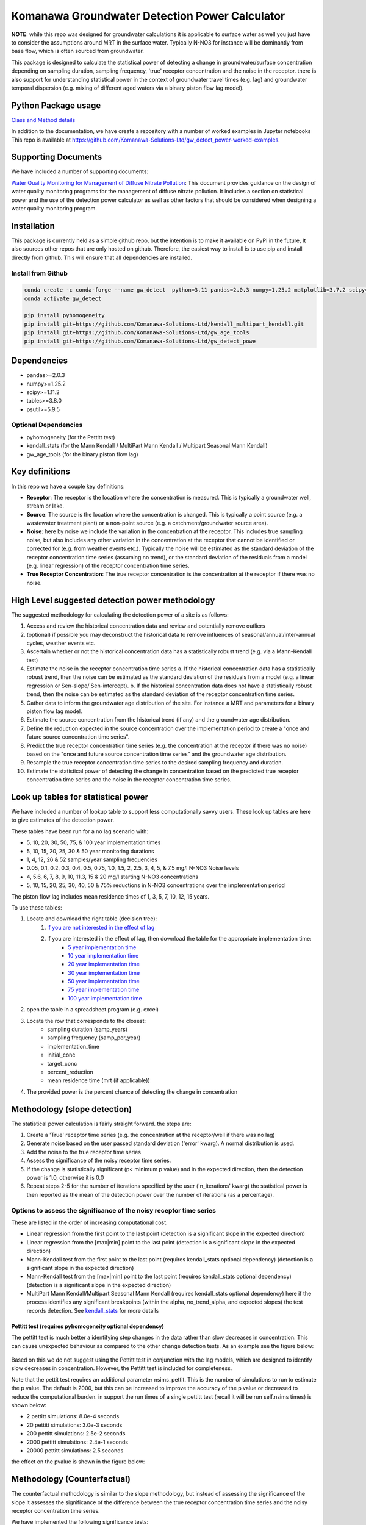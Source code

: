 Komanawa Groundwater Detection Power Calculator
######################################################

.. figure:: ../figures/high_vs_low_detection_power.png
   :height: 400 px
   :align: center

**NOTE**: while this repo was designed for groundwater calculations it is applicable to surface water as well you just have to consider the assumptions around MRT in the surface water.  Typically N-NO3 for instance will be dominantly from base flow, which is often sourced from groundwater.

This package is designed to calculate the statistical power of detecting a change in groundwater/surface concentration
depending on sampling duration, sampling frequency, 'true' receptor concentration and the noise in the receptor.
there is also support for understanding statistical power in the context of groundwater travel times (e.g. lag)
and groundwater temporal dispersion (e.g. mixing of different aged waters via a binary piston flow lag model).

Python Package usage
==============================================================

`Class and Method details <autoapi/gw_detect_power/index.html>`_

In addition to the documentation, we have create a repository with a number of worked examples in Jupyter notebooks
This repo is available at `https://github.com/Komanawa-Solutions-Ltd/gw_detect_power-worked-examples <https://github.com/Komanawa-Solutions-Ltd/gw_detect_power-worked-examples>`_.

Supporting Documents
=====================

We have included a number of supporting documents:

`Water Quality Monitoring for Management of Diffuse Nitrate Pollution <supporting_documents/Water_quality_monitoring_for_management_of_diffuse_nitrate_pollution_Final.pdf>`_: This document provides guidance on the design of water quality monitoring programs for the management of diffuse nitrate pollution.  It includes a section on statistical power and the use of the detection power calculator as well as other factors that should be considered when designing a water quality monitoring program.


Installation
==================

This package is currently held as a simple github repo,
but the intention is to make it available on PyPI in the future, It also sources other repos that are only hosted on
github.  Therefore, the easiest way to install is to use pip and install directly from github.  This will ensure that
all dependencies are installed.

Install from Github
----------------------

.. code-block:: bash

    conda create -c conda-forge --name gw_detect  python=3.11 pandas=2.0.3 numpy=1.25.2 matplotlib=3.7.2 scipy=1.11.2 pytables=3.8.0 psutil=5.9.5
    conda activate gw_detect

    pip install pyhomogeneity
    pip install git+https://github.com/Komanawa-Solutions-Ltd/kendall_multipart_kendall.git
    pip install git+https://github.com/Komanawa-Solutions-Ltd/gw_age_tools
    pip install git+https://github.com/Komanawa-Solutions-Ltd/gw_detect_powe


Dependencies
==================

* pandas>=2.0.3
* numpy>=1.25.2
* scipy>=1.11.2
* tables>=3.8.0
* psutil>=5.9.5

Optional Dependencies
----------------------

* pyhomogeneity (for the Pettitt test)
* kendall_stats (for the Mann Kendall / MultiPart Mann Kendall / Multipart Seasonal Mann Kendall)
* gw_age_tools (for the binary piston flow lag)

Key definitions
==================

In this repo we have a couple key definitions:

* **Receptor**: The receptor is the location where the concentration is measured.  This is typically a groundwater well, stream or lake.
* **Source**: The source is the location where the concentration is changed.  This is typically a point source (e.g. a wastewater treatment plant) or a non-point source (e.g. a catchment/groundwater source area).
* **Noise**: here by noise we include the variation in the concentration at the receptor. This includes true sampling noise, but also includes any other variation in the concentration at the receptor that cannot be identified or corrected for (e.g. from weather events etc.). Typically the noise will be estimated as the standard deviation of the receptor concentration time series (assuming no trend), or the standard deviation of the residuals from a model (e.g. linear regression) of the receptor concentration time series.
* **True Receptor Concentration**: The true receptor concentration is the concentration at the receptor if there was no noise.


High Level suggested detection power methodology
=================================================

The suggested methodology for calculating the detection power of a site is as follows:

1. Access and review the historical concentration data and review and potentially remove outliers
2. (optional) if possible you may deconstruct the historical data to remove influences of seasonal/annual/inter-annual cycles, weather events etc.
3. Ascertain whether or not the historical concentration data has a statistically robust trend (e.g. via a Mann-Kendall test)
4. Estimate the noise in the receptor concentration time series
   a. If the historical concentration data has a statistically robust trend, then the noise can be estimated as the standard deviation of the residuals from a model (e.g. a linear regression or Sen-slope/ Sen-intercept).
   b. If the historical concentration data does not have a statistically robust trend, then the noise can be estimated as the standard deviation of the receptor concentration time series.
5. Gather data to inform the groundwater age distribution of the site.  For instance a MRT and parameters for a binary piston flow lag model.
6. Estimate the source concentration from the historical trend (if any) and the groundwater age distribution.
7. Define the reduction expected in the source concentration over the implementation period to create a "once and future source concentration time series".
8. Predict the true receptor concentration time series (e.g. the concentration at the receptor if there was no noise) based on the "once and future source concentration time series" and the groundwater age distribution.
9. Resample the true receptor concentration time series to the desired sampling frequency and duration.
10. Estimate the statistical power of detecting the change in concentration based on the predicted true receptor concentration time series and the noise in the receptor concentration time series.

Look up tables for statistical power
=====================================

We have included a number of lookup table to support less computationally savvy users. These look up tables are here to give estimates of the detection power.

These tables have been run for a no lag scenario with:

* 5, 10, 20, 30, 50, 75, & 100 year implementation times
* 5, 10, 15, 20, 25, 30 & 50 year monitoring durations
* 1, 4, 12, 26 & 52 samples/year sampling frequencies
* 0.05, 0.1, 0.2, 0.3, 0.4, 0.5, 0.75, 1.0, 1.5, 2, 2.5, 3, 4, 5, & 7.5 mg/l N-NO3 Noise levels
* 4, 5.6, 6, 7, 8, 9, 10, 11.3, 15 & 20 mg/l starting N-NO3 concentrations
* 5, 10, 15, 20, 25, 30, 40, 50 & 75% reductions in N-NO3 concentrations over the implementation period

The piston flow lag includes mean residence times of 1, 3, 5, 7, 10, 12, 15 years.

To use these tables:

1. Locate and download the right table (decision tree):
    1. `if you are not interested in the effect of lag <lookup_tables/no_lag_table.xlsx>`_
    2. if you are interested in the effect of lag, then download the table for the appropriate implementation time:
        * `5 year implementation time <lookup_tables/piston_flow_lag_table_imp_5.xlsx>`_
        * `10 year implementation time <lookup_tables/piston_flow_lag_table_imp_10.xlsx>`_
        * `20 year implementation time <lookup_tables/piston_flow_lag_table_imp_20.xlsx>`_
        * `30 year implementation time <lookup_tables/piston_flow_lag_table_imp_30.xlsx>`_
        * `50 year implementation time <lookup_tables/piston_flow_lag_table_imp_50.xlsx>`_
        * `75 year implementation time <lookup_tables/piston_flow_lag_table_imp_75.xlsx>`_
        * `100 year implementation time <lookup_tables/piston_flow_lag_table_imp_100.xlsx>`_
2. open the table in a spreadsheet program (e.g. excel)
3. Locate the row that corresponds to the closest:
    * sampling duration (samp_years)
    * sampling frequency (samp_per_year)
    * implementation_time
    * initial_conc
    * target_conc
    * percent_reduction
    * mean residence time (mrt (if applicable))
4. The provided power is the percent chance of detecting the change in concentration


Methodology (slope detection)
===============================

The statistical power calculation is fairly straight forward.  the steps are:

1. Create a 'True' receptor time series (e.g. the concentration at the receptor/well if there was no lag)
2. Generate noise based on the user passed standard deviation ('error' kwarg).  A normal distribution is used.
3. Add the noise to the true receptor time series
4. Assess the significance of the noisy receptor time series.
5. If the change is statistically significant (p< minimum p value) and in the expected direction, then the detection power is 1.0, otherwise it is 0.0
6. Repeat steps 2-5 for the number of iterations specified by the user ('n_iterations' kwarg) the statistical power is then reported as the mean of the detection power over the number of iterations (as a percentage).

Options to assess the significance of the noisy receptor time series
--------------------------------------------------------------------------

These are listed in the order of increasing computational cost.

* Linear regression from the first point to the last point (detection is a significant slope in the expected direction)
* Linear regression from the [max|min] point to the last point (detection is a significant slope in the expected direction)
* Mann-Kendall test from the first point to the last point (requires kendall_stats optional dependency) (detection is a significant slope in the expected direction)
* Mann-Kendall test from the [max|min] point to the last point (requires kendall_stats optional dependency) (detection is a significant slope in the expected direction)
* MultiPart Mann Kendall/Multipart Seasonal Mann Kendall (requires kendall_stats optional dependency) here if the process identifies any significant breakpoints (within the alpha, no_trend_alpha, and expected slopes) the test records detection. See `kendall_stats <https://github.com/Komanawa-Solutions-Ltd/kendall_multipart_kendall#multipartkendall>`_ for more details

Pettitt test (requires pyhomogeneity optional dependency)
^^^^^^^^^^^^^^^^^^^^^^^^^^^^^^^^^^^^^^^^^^^^^^^^^^^^^^^^^^^^^

The pettitt test is much better a identifying step changes in the data rather than slow decreases in concentration.
This can cause unexpected behaviour as compared to the other change detection tests. As an example see the
figure below:

.. figure:: ../figures/pettitt_test.png
   :height: 500 px
   :align: center

Based on this we do not suggest using the Pettitt test in conjunction with the lag models, which are designed to
identify slow decreases in concentration.  However, the Pettitt test is included for completeness.

Note that the pettit test requires an additional parameter nsims_pettit.  This is the number of simulations to run to estimate the p value.  The default is 2000, but this can be increased to improve the accuracy of the p value or decreased to reduce the computational burden. in support the run times of a single pettitt test (recall it will be run self.nsims times) is shown below:

* 2 pettitt simulations: 8.0e-4 seconds
* 20 pettitt simulations: 3.0e-3 seconds
* 200 pettitt simulations: 2.5e-2 seconds
* 2000 pettitt simulations: 2.4e-1 seconds
* 20000 pettitt simulations: 2.5 seconds

the effect on the pvalue is shown in the figure below:

.. figure:: ../figures/pettitt_test_nitter.png
   :height: 500 px
   :align: center

Methodology (Counterfactual)
===============================

The counterfactual methodology is similar to the slope methodology, but instead of assessing the significance of the slope it assesses the significance of the difference between the true receptor concentration time series and the noisy receptor concentration time series.

We have implemented the following significance tests:

* Paired t-test
* Wilcoxon signed rank test

Resource Requirements (slope)
==============================

**NOTE**: we have not assessed the resource requirements for the counterfactual methodology as they are significantly lower than the slope methodology.

The Detection power calculator can use substantial resources depending on the number of iterations and the significance mode used. In general the significance mode efficiency is as follows:

1. Linear regression based techniques
2. Mann-Kendall based techniques
3. Pettitt test
4. MultiPart Mann-Kendal

We have implemented an efficiency mode to decrease the computational resource requirements. The effect of the mode depends on the significance test

For linear regression and Mann-Kendall techniques the efficiency mode first calculates the pvalue and sign for the true (noise free) concentration time series. If the pvalue is greater than the minimum pvalue then the power is set to 0.0 and the power calculations are not run on the noisy concentration time series.  This can significantly decrease the computational resource requirements.

For the MultiPart Mann-Kendall efficiency mode both calculates the trend detection on the true time series (and then returns a power of 0 if the trend is not detected) and reduces the number of possible breakpoints that are assessed by creating a possible window to test each breakpoint. This window is defined by the maximum of:

* the minimum number of breakpoints to test (mpmk_efficent_min)
* or as a fraction of the length of the full time series (mpmk_window).

Note that you can also and independently set the step size of the breakpoints (mpmk_check_step) (e.g a step size of 1 will test every possible breakpoint, a step size of 2 will test every second breakpoint etc.).  For more information see the docstring, the docstring of the MultiPartMannKendall class, and the `kendall_stats repo <https://github.com/Komanawa-Solutions-Ltd/kendall_multipart_kendall>`_. Where both a mpmk_window and a check_step>1 is passed the mpmk_window will be used to define the window size and the check_step will be used to define the step size within the window. The minimum number of breakpoints to test (mpmk_efficent_min) is always respected (i.e. if the window size is less than the minimum number of breakpoints to test, then the window size will be increased to the minimum number of breakpoints to test, but the space between breakpoints will still be defined by check_step).

For the Pettitt test the efficiency mode is not yet implemented.

Memory Requirements
----------------------
For linear regression techniques the memory requirement is relatively minor

For mann-kendall techniques the memory requirement is proportional to the number of samples in the time series. For all Mann-Kendall techniques the program must calculate the "s_array" which is the difference between all pairs of samples.  The s_array is a square matrix with the number of rows and columns equal to the number of samples in the time series.  Therefore the memory requirement is:

* N: 4 * s_array memory
* 50: 8e-05 gb
* 100: 0.00032 gb
* 500: 0.008 gb
* 1,000: 0.032 gb
* 5,000: 0.8 gb
* 10,000: 3.2 gb
* 25,000: 20.0 gb
* 50,000: 80.0 gb

We have not assessed the Pettitt test memory requirements.

Example Runtimes
----------------------

The following table shows the run time for a single iteration of the power calculation for each significance mode.  Note that the resource requirements are for a single threaded process. The table of processing times was run on a single thread (11th Gen Intel(R) Core(TM) i5-11500H @ 2.90GHz with 32 GB of DDR4 RAM). The results are in seconds.  For these tests we set the following variables:

.. code-block:: python

    # constants
    nsims = 10
    mpmk_check_step = 1
    mpmk_efficent_min = 10
    mpmk_window = 0.05
    nsims_pettit = 2000

    # iterables
    methods = DetectionPowerCalculator.implemented_significance_modes
    ndata = [50, 100, 500, 1000, 5000]
    efficency_modes = [True, False]

If you want a processing time table for a different machine run:

.. code-block:: python

    from pathlib import Path
    from gw_detect_power.timetest import timeit_test
    data = timeit_test()
    data.to_csv(Path.home().joinpath('Downloads', 'timeit_test_results.txt'))

Note that this may take some time

linear regression techniques
^^^^^^^^^^^^^^^^^^^^^^^^^^^^^^^

+--------+-------------------+----------------------------+----------------------------+
| n data | linear-regression | linear-regression-from-max | linear-regression-from-min |
+========+===================+============================+============================+
| 50     | 1.01E-03          | 8.62E-04                   | 8.33E-04                   |
+--------+-------------------+----------------------------+----------------------------+
| 100    | 1.03E-03          | 8.91E-04                   | 8.74E-04                   |
+--------+-------------------+----------------------------+----------------------------+
| 500    | 1.28E-03          | 1.11E-03                   | 9.72E-04                   |
+--------+-------------------+----------------------------+----------------------------+
| 1000   | 1.26E-03          | 1.10E-03                   | 1.10E-03                   |
+--------+-------------------+----------------------------+----------------------------+
| 5000   | 2.69E-03          | 2.03E-03                   | 2.01E-03                   |
+--------+-------------------+----------------------------+----------------------------+


Mann-Kendall Techniques
^^^^^^^^^^^^^^^^^^^^^^^^^^^^^^^

+--------+--------------+-----------------------+-----------------------+
| n data | mann-kendall | mann-kendall-from-max | mann-kendall-from-min |
+========+==============+=======================+=======================+
| 50     | 3.45E-03     | 3.26E-03              | 3.20E-03              |
+--------+--------------+-----------------------+-----------------------+
| 100    | 3.82E-03     | 3.32E-03              | 3.33E-03              |
+--------+--------------+-----------------------+-----------------------+
| 500    | 1.27E-02     | 5.70E-03              | 5.44E-03              |
+--------+--------------+-----------------------+-----------------------+
| 1000   | 5.82E-02     | 1.31E-02              | 1.25E-02              |
+--------+--------------+-----------------------+-----------------------+
| 5000   | 1.58E+01     | 1.79E+00              | 1.79E+00              |
+--------+--------------+-----------------------+-----------------------+


MultiPart Mann-Kendall / Pettitt test
^^^^^^^^^^^^^^^^^^^^^^^^^^^^^^^^^^^^^^

+--------+----------------+------------------------+--------------+
| n data | efficency_mode | n-section-mann-kendall | pettitt-test |
+========+================+========================+==============+
| 50     | True           | 5.71E-02               | na           |
+--------+----------------+------------------------+--------------+
| 50     | False          | 9.27E-02               | 8.91E-01     |
+--------+----------------+------------------------+--------------+
| 100    | True           | 6.92E-02               | na           |
+--------+----------------+------------------------+--------------+
| 100    | False          | 2.38E-01               | 9.36E-01     |
+--------+----------------+------------------------+--------------+
| 500    | True           | 3.95E-01               | na           |
+--------+----------------+------------------------+--------------+
| 500    | False          | 1.80E+00               | 1.35E+00     |
+--------+----------------+------------------------+--------------+
| 1000   | True           | 1.22E+00               |  na          |
+--------+----------------+------------------------+--------------+
| 1000   | False          | 5.91E+00               | 1.83E+00     |
+--------+----------------+------------------------+--------------+
| 5000   | True           | 1.21E+02               |  na          |
+--------+----------------+------------------------+--------------+
| 5000   | False          | 5.47E+02               | 5.88E+00     |
+--------+----------------+------------------------+--------------+



Example plots for each significance mode (slope)
=================================================

Linear Regression from first point to last point
-----------------------------------------------------

.. figure:: ../figures/linear-regression_iteration.png
   :height: 500 px
   :align: center

Linear Regression from [max|min] point to last point
-----------------------------------------------------

.. figure:: ../figures/linear-regression-from-min_iteration.png
   :height: 500 px
   :align: center


.. figure:: ../figures/linear-regression-from-max_iteration.png
   :height: 500 px
   :align: center


Mann-Kendall test from first point to last point
-----------------------------------------------------

.. figure:: ../figures/mann-kendall_iteration.png
   :height: 500 px
   :align: center


Mann-Kendall test from [max|min] point to last point
-----------------------------------------------------

.. figure:: ../figures/mann-kendall-from-min_iteration.png
   :height: 500 px
   :align: center


.. figure:: ../figures/mann-kendall-from-max_iteration.png
   :height: 500 px
   :align: center

MultiPart Mann Kendall test
-----------------------------------------------------

.. figure:: ../figures/n-section-mann-kendall_iteration.png
   :height: 500 px
   :align: center

Pettitt test
-----------------------------------------------------

.. figure:: ../figures/pettitt-test_iteration.png
   :height: 500 px
   :align: center


Further Improvements
======================

If you have any suggestions for improvements please let us know by raising an issue on the github repo.

